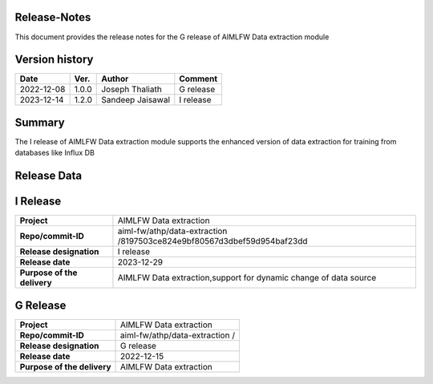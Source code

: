 .. This work is licensed under a Creative Commons Attribution 4.0 International License.
.. SPDX-License-Identifier: CC-B

.. Copyright (c) 2022 Samsung Electronics Co., Ltd. All Rights Reserved.


Release-Notes
-------------

This document provides the release notes for the G release of AIMLFW Data extraction module

.. contents::
   :depth: 3
   :local:

Version history
---------------

+--------------------+--------------------+--------------------+--------------------+
| **Date**           | **Ver.**           | **Author**         | **Comment**        |
|                    |                    |                    |                    |
+--------------------+--------------------+--------------------+--------------------+
| 2022-12-08         | 1.0.0              | Joseph Thaliath    | G release          |
|                    |                    |                    |                    |
+--------------------+--------------------+--------------------+--------------------+
| 2023-12-14         | 1.2.0              | Sandeep Jaisawal   | I release          |
|                    |                    |                    |                    |
+--------------------+--------------------+--------------------+--------------------+


Summary
-------

The I release of AIMLFW Data extraction module supports the enhanced version of data extraction for training from databases like Influx DB


Release Data
------------

I Release
---------

+--------------------------------------+-------------------------------------------+
| **Project**                          | AIMLFW Data extraction                    |
|                                      |                                           |
+--------------------------------------+-------------------------------------------+
| **Repo/commit-ID**                   | aiml-fw/athp/data-extraction              |
|                                      | /8197503ce824e9bf80567d3dbef59d954baf23dd |
+--------------------------------------+-------------------------------------------+
| **Release designation**              | I release                                 |
|                                      |                                           |
+--------------------------------------+-------------------------------------------+
| **Release date**                     | 2023-12-29                                |
|                                      |                                           |
+--------------------------------------+-------------------------------------------+
| **Purpose of the delivery**          | AIMLFW Data extraction,support            |
|                                      | for dynamic change of data source         |
+--------------------------------------+-------------------------------------------+


G Release
---------

+--------------------------------------+-------------------------------------------+
| **Project**                          | AIMLFW Data extraction                    |
|                                      |                                           |
+--------------------------------------+-------------------------------------------+
| **Repo/commit-ID**                   | aiml-fw/athp/data-extraction              |
|                                      | /                                         |
+--------------------------------------+-------------------------------------------+
| **Release designation**              | G release                                 |
|                                      |                                           |
+--------------------------------------+-------------------------------------------+
| **Release date**                     | 2022-12-15                                |
|                                      |                                           |
+--------------------------------------+-------------------------------------------+
| **Purpose of the delivery**          | AIMLFW Data extraction                    |
|                                      |                                           |
+--------------------------------------+-------------------------------------------+

